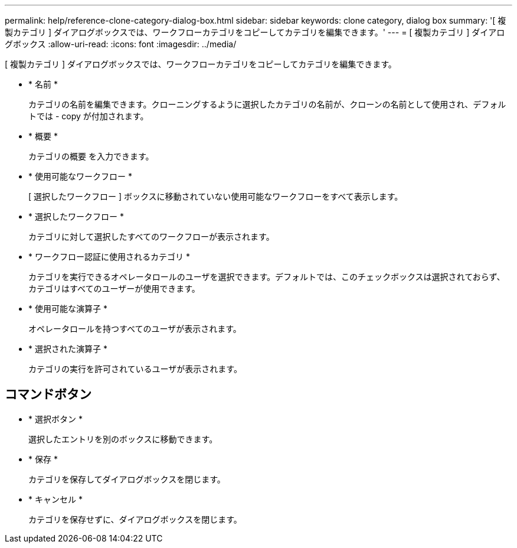 ---
permalink: help/reference-clone-category-dialog-box.html 
sidebar: sidebar 
keywords: clone category, dialog box 
summary: '[ 複製カテゴリ ] ダイアログボックスでは、ワークフローカテゴリをコピーしてカテゴリを編集できます。' 
---
= [ 複製カテゴリ ] ダイアログボックス
:allow-uri-read: 
:icons: font
:imagesdir: ../media/


[role="lead"]
[ 複製カテゴリ ] ダイアログボックスでは、ワークフローカテゴリをコピーしてカテゴリを編集できます。

* * 名前 *
+
カテゴリの名前を編集できます。クローニングするように選択したカテゴリの名前が、クローンの名前として使用され、デフォルトでは - copy が付加されます。

* * 概要 *
+
カテゴリの概要 を入力できます。

* * 使用可能なワークフロー *
+
[ 選択したワークフロー ] ボックスに移動されていない使用可能なワークフローをすべて表示します。

* * 選択したワークフロー *
+
カテゴリに対して選択したすべてのワークフローが表示されます。

* * ワークフロー認証に使用されるカテゴリ *
+
カテゴリを実行できるオペレータロールのユーザを選択できます。デフォルトでは、このチェックボックスは選択されておらず、カテゴリはすべてのユーザーが使用できます。

* * 使用可能な演算子 *
+
オペレータロールを持つすべてのユーザが表示されます。

* * 選択された演算子 *
+
カテゴリの実行を許可されているユーザが表示されます。





== コマンドボタン

* * 選択ボタン *
+
選択したエントリを別のボックスに移動できます。

* * 保存 *
+
カテゴリを保存してダイアログボックスを閉じます。

* * キャンセル *
+
カテゴリを保存せずに、ダイアログボックスを閉じます。



